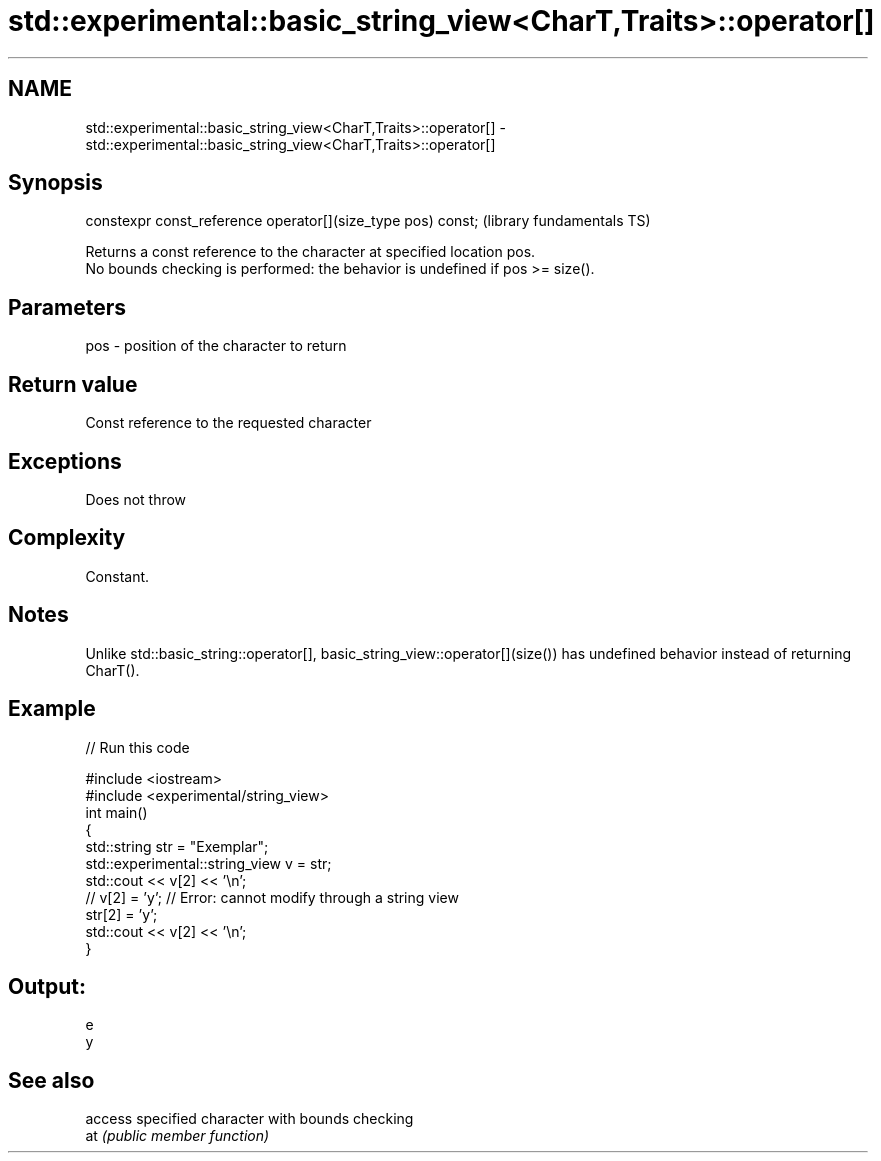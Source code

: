 .TH std::experimental::basic_string_view<CharT,Traits>::operator[] 3 "2020.03.24" "http://cppreference.com" "C++ Standard Libary"
.SH NAME
std::experimental::basic_string_view<CharT,Traits>::operator[] \- std::experimental::basic_string_view<CharT,Traits>::operator[]

.SH Synopsis

  constexpr const_reference operator[](size_type pos) const;  (library fundamentals TS)

  Returns a const reference to the character at specified location pos.
  No bounds checking is performed: the behavior is undefined if pos >= size().

.SH Parameters


  pos - position of the character to return


.SH Return value

  Const reference to the requested character

.SH Exceptions

  Does not throw

.SH Complexity

  Constant.

.SH Notes

  Unlike std::basic_string::operator[], basic_string_view::operator[](size()) has undefined behavior instead of returning CharT().

.SH Example

  
// Run this code

    #include <iostream>
    #include <experimental/string_view>
    int main()
    {
        std::string str = "Exemplar";
        std::experimental::string_view v = str;
        std::cout << v[2] << '\\n';
    //  v[2] = 'y'; // Error: cannot modify through a string view
        str[2] = 'y';
        std::cout << v[2] << '\\n';
    }

.SH Output:

    e
    y


.SH See also


     access specified character with bounds checking
  at \fI(public member function)\fP




